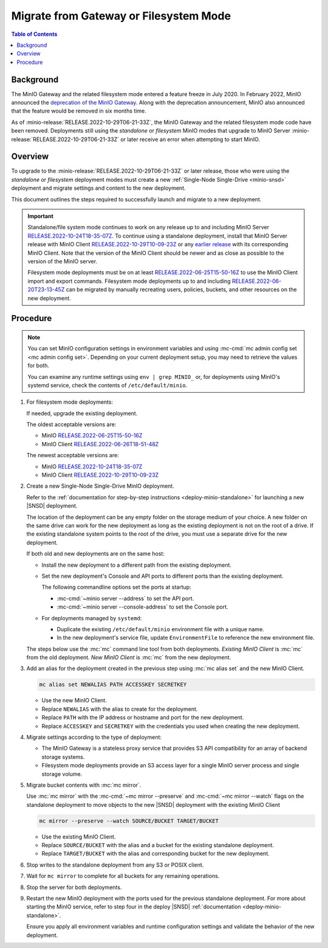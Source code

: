 .. _minio-gateway-migration:

=======================================
Migrate from Gateway or Filesystem Mode
=======================================

.. default-domain:: minio

.. contents:: Table of Contents
   :local:
   :depth: 1

Background
----------

The MinIO Gateway and the related filesystem mode entered a feature freeze in July 2020.
In February 2022, MinIO announced the `deprecation of the MinIO Gateway <https://blog.min.io/deprecation-of-the-minio-gateway/?ref=docs>`__.
Along with the deprecation announcement, MinIO also announced that the feature would be removed in six months time.

As of :minio-release:`RELEASE.2022-10-29T06-21-33Z`, the MinIO Gateway and the related filesystem mode code have been removed.
Deployments still using the `standalone` or `filesystem` MinIO modes that upgrade to MinIO Server :minio-release:`RELEASE.2022-10-29T06-21-33Z` or later receive an error when attempting to start MinIO.

.. cond:: linux

   .. note::

      For deployments running in a container, see the `Container - Migrate from Gateway or Filesystem Mode <https://min.io/docs/minio/container/operations/install-deploy-manage/migrate-fs-gateway.html>`__ tutorial instead.

Overview
--------

To upgrade to the :minio-release:`RELEASE.2022-10-29T06-21-33Z` or later release, those who were using the `standalone` or `filesystem` deployment modes must create a new :ref:`Single-Node Single-Drive <minio-snsd>` deployment and migrate settings and content to the new deployment.

This document outlines the steps required to successfully launch and migrate to a new deployment.

.. important:: 

   Standalone/file system mode continues to work on any release up to and including MinIO Server `RELEASE.2022-10-24T18-35-07Z <https://github.com/minio/minio/releases/tag/RELEASE.2022-10-24T18-35-07Z>`__.
   To continue using a standalone deployment, install that MinIO Server release with MinIO Client `RELEASE.2022-10-29T10-09-23Z <https://github.com/minio/mc/releases/tag/RELEASE.2022-10-29T10-09-23Z>`__ or any `earlier release <https://github.com/minio/minio/releases>`__ with its corresponding MinIO Client. Note that the version of the MinIO Client should be newer and as close as possible to the version of the MinIO server.

   Filesystem mode deployments must be on at least `RELEASE.2022-06-25T15-50-16Z <https://github.com/minio/minio/releases/tag/RELEASE.2022-06-25T15-50-16Z>`__  to use the MinIO Client import and export commands.
   Filesystem mode deployments up to and including `RELEASE.2022-06-20T23-13-45Z <https://github.com/minio/minio/releases/tag/RELEASE.2022-06-20T23-13-45Z>`__ can be migrated by manually recreating users, policies, buckets, and other resources on the new deployment.


Procedure
---------

.. note:: 
   
   You can set MinIO configuration settings in environment variables and using :mc-cmd:`mc admin config set <mc admin config set>`.
   Depending on your current deployment setup, you may need to retrieve the values for both.

   You can examine any runtime settings using ``env | grep MINIO_`` or, for deployments using MinIO's systemd service, check the contents of ``/etc/default/minio``.

#. For filesystem mode deployments:

   If needed, upgrade the existing deployment.

   The oldest acceptable versions are:

   - MinIO `RELEASE.2022-06-25T15-50-16Z <https://github.com/minio/minio/releases/tag/RELEASE.2022-06-25T15-50-16Z>`__
   - MinIO Client `RELEASE.2022-06-26T18-51-48Z <https://github.com/minio/mc/releases/tag/RELEASE.2022-06-26T18-51-48Z>`__

   The newest acceptable versions are:

   - MinIO `RELEASE.2022-10-24T18-35-07Z <https://github.com/minio/minio/releases/tag/RELEASE.2022-10-24T18-35-07Z>`__
   - MinIO Client `RELEASE.2022-10-29T10-09-23Z <https://github.com/minio/mc/releases/tag/RELEASE.2022-10-29T10-09-23Z>`__

#. Create a new Single-Node Single-Drive MinIO deployment.

   Refer to the :ref:`documentation for step-by-step instructions <deploy-minio-standalone>` for launching a new |SNSD| deployment.

   The location of the deployment can be any empty folder on the storage medium of your choice.
   A new folder on the same drive can work for the new deployment as long as the existing deployment is not on the root of a drive.
   If the existing standalone system points to the root of the drive, you must use a separate drive for the new deployment.

   If both old and new deployments are on the same host:
   
   - Install the new deployment to a different path from the existing deployment.
   - Set the new deployment's Console and API ports to different ports than the existing deployment.

     The following commandline options set the ports at startup:

     - :mc-cmd:`~minio server --address` to set the API port.
     - :mc-cmd:`~minio server --console-address` to set the Console port.

   - For deployments managed by ``systemd``:

     - Duplicate the existing ``/etc/default/minio`` environment file with a unique name.
     - In the new deployment's service file, update ``EnvironmentFile`` to reference the new environment file.

   The steps below use the :mc:`mc` command line tool from both deployments.
   *Existing MinIO Client* is :mc:`mc` from the old deployment.
   *New MinIO Client* is :mc:`mc` from the new deployment.

#. Add an alias for the deployment created in the previous step using :mc:`mc alias set` and the new MinIO Client.

   .. code-block:: shell
      :class: copyable
      
      mc alias set NEWALIAS PATH ACCESSKEY SECRETKEY

   - Use the new MinIO Client.
   - Replace ``NEWALIAS`` with the alias to create for the deployment.
   - Replace ``PATH`` with the IP address or hostname and port for the new deployment.
   - Replace ``ACCESSKEY`` and ``SECRETKEY`` with the credentials you used when creating the new deployment.

#. Migrate settings according to the type of deployment:

   - The MinIO Gateway is a stateless proxy service that provides S3 API compatibility for an array of backend storage systems.

   - Filesystem mode deployments provide an S3 access layer for a single MinIO server process and single storage volume.

   .. tab-set::

      .. tab-item:: Gateway

         Migrate configuration settings:

	 If your deployment uses :ref:`environment variables <minio-server-environment-variables>` for configuration settings, copy the environment variables from the existing deployment's ``/etc/default/minio`` file to the same file in the new deployment.
         You may omit any ``MINIO_CACHE_*`` and ``MINIO_GATEWAY_SSE`` environment variables, as these are no longer used.                                                               

	 If you use :mc-cmd:`mc admin config set <mc admin config set>` for configuration settings, duplicate the existing settings for the new deployment using the new MinIO Client.

      .. tab-item:: Filesystem mode

         .. note::

            The following Filesystem mode steps presume the existing MinIO Client supports the needed export commands.
	    If it does not, recreate users, policies, lifecycle rules, and buckets manually on the new deployment using the new MinIO Client.

         a. Export the existing deployment's **configurations**.

            Use the :mc-cmd:`mc admin config export <mc admin config export>` command with the existing MinIO Client to retrieve the configurations defined for the existing standalone MinIO deployment.

            .. code-block:: shell
               :class: copyable

               mc admin config export ALIAS > config.txt

            - Use the existing MinIO Client.
            - Replace ``ALIAS`` with the alias used for the existing standalone deployment you are retrieving values from. 

         b. Import **configurations** from the existing standalone deployment to the new deployment with the new MinIO Client.

            .. code-block:: shell
               :class: copyable

               mc admin config import ALIAS < config.txt

            - Use the new MinIO Client.
            - Replace ``ALIAS`` with the alias for the new deployment.

	    If :mc-cmd:`~mc admin config import` reports an error for a configuration key, comment it out with ``#`` at the beginning of the relevant line and try again.
            When you are finished migrating the deployment, verify the current syntax for the target MinIO Server version and set any needed keys manually using :mc-cmd:`mc admin config set`.

         c. Restart the server for the new deployment with the new MinIO Client.

            .. code-block:: shell
               :class: copyable

               mc admin service restart ALIAS
   
            - Use the new MinIO Client.
            - Replace ``ALIAS`` with the alias for the new deployment.

         d. Export **bucket metadata** from the existing standalone deployment with the existing MinIO Client.

            The following command exports bucket metadata from the existing deployment to a ``.zip`` file.

            The data includes:

            - bucket targets
            - lifecycle rules
            - notifications
            - quotas
            - locks
            - versioning

            The export includes the bucket metadata only.
            This command does not export objects from the existing deployment.

            .. code-block:: shell
               :class: copyable

               mc admin cluster bucket export ALIAS

            - Use the existing MinIO Client.
            - Replace ``ALIAS`` with the alias for your existing deployment.

            This command creates a ``cluster-metadata.zip`` file with metadata for each bucket.

         e. Import **bucket metadata** to the new deployment with the new MinIO Client.

            The following command reads the contents of the exported bucket ``.zip`` file and creates buckets on the new deployment with the same configurations.

            .. code-block:: shell
               :class: copyable

               mc admin cluster bucket import ALIAS cluster-metadata.zip

            - Use the new MinIO Client.
            - Replace ``ALIAS`` with the alias for the new deployment.

            The command creates buckets on the new deployment with the same configurations as provided by the metadata in the .zip file from the existing deployment.

         f. Export **IAM settings** from the existing standalone deployment to new deployment with the existing MinIO Client.

            If you are using an external identity and access management provider, recreate those settings in the new deployment along with all associated policies.

            Use the following command to export IAM settings from the existing deployment.
            This command exports:

            - Groups and group mappings
            - STS users and STS user mappings
            - Policies
            - Users and user mappings

            .. code-block:: shell
               :class: copyable

               mc admin cluster iam export ALIAS

            - Use the existing MinIO Client.
            - Replace ``ALIAS`` with the alias for your existing deployment.

            This command creates a ``ALIAS-iam-info.zip`` file with IAM data.

         g. Import the **IAM settings** to the new deployment with the new MinIO Client.

            Use the exported file to create the IAM setting on the new deployment.

            .. code-block:: shell
               :class: copyable

               mc admin cluster iam import ALIAS alias-iam-info.zip

            - Use the new MinIO Client.
            - Replace ``ALIAS`` with the alias for the new deployment.
            - Replace the name of the zip file with the name for the existing deployment's file.

#. Migrate bucket contents with :mc:`mc mirror`.

   Use :mc:`mc mirror` with the :mc-cmd:`~mc mirror --preserve` and :mc-cmd:`~mc mirror --watch` flags on the standalone deployment to move objects to the new |SNSD| deployment with the existing MinIO Client

   .. code-block:: shell
      :class: copyable

      mc mirror --preserve --watch SOURCE/BUCKET TARGET/BUCKET

   - Use the existing MinIO Client.
   - Replace ``SOURCE/BUCKET`` with the alias and a bucket for the existing standalone deployment.
   - Replace ``TARGET/BUCKET`` with the alias and corresponding bucket for the new deployment.

#. Stop writes to the standalone deployment from any S3 or POSIX client.

#. Wait for ``mc mirror`` to complete for all buckets for any remaining operations.

#. Stop the server for both deployments.

#. Restart the new MinIO deployment with the ports used for the previous standalone deployment.
   For more about starting the MinIO service, refer to step four in the deploy |SNSD| :ref:`documentation <deploy-minio-standalone>`.
   
   Ensure you apply all environment variables and runtime configuration settings and validate the behavior of the new deployment.
